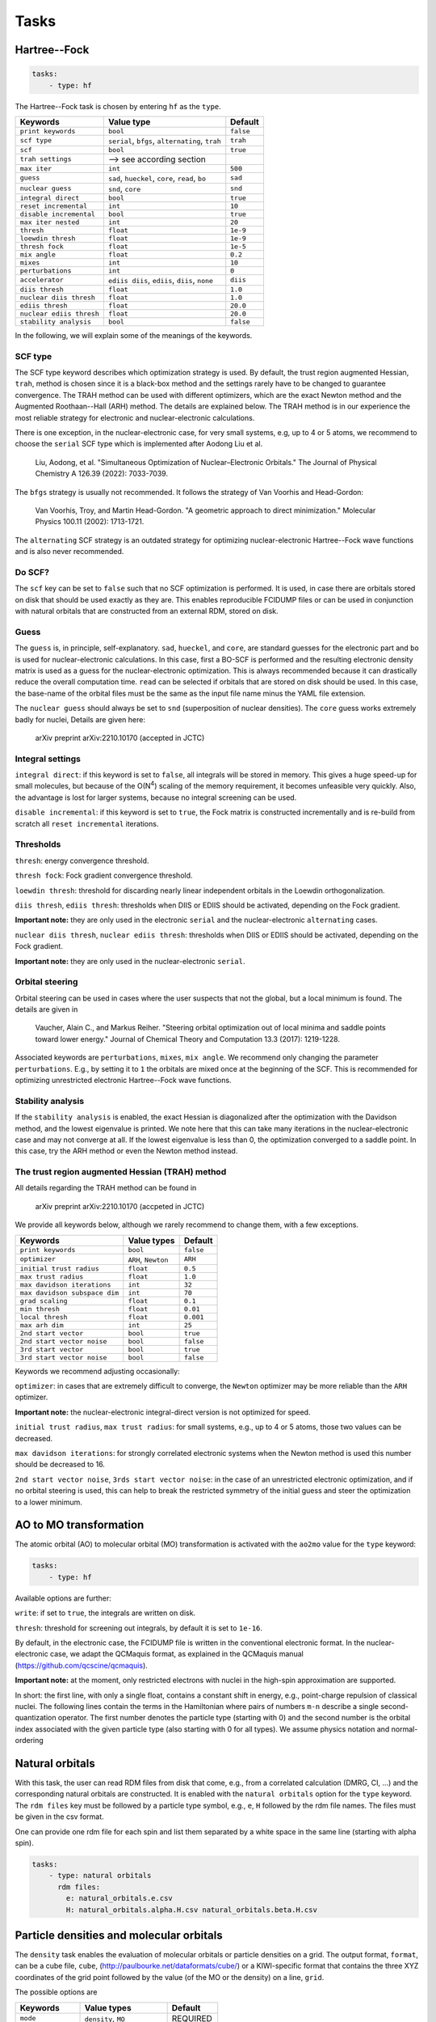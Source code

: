 Tasks
==================

Hartree--Fock
--------------

.. code-block:: yaml

  tasks:
      - type: hf

The Hartree--Fock task is chosen by entering ``hf`` as the ``type``. 

+-----------------------------+----------------------------------------------------+------------+
| Keywords                    | Value type                                         | Default    | 
+=============================+====================================================+============+
| ``print keywords``          | ``bool``                                           | ``false``  |
+-----------------------------+----------------------------------------------------+------------+
| ``scf type``                | ``serial``, ``bfgs``, ``alternating``, ``trah``    | ``trah``   |
+-----------------------------+----------------------------------------------------+------------+
| ``scf``                     | ``bool``                                           | ``true``   |
+-----------------------------+----------------------------------------------------+------------+
| ``trah settings``           | --> see according section                          |            |
+-----------------------------+----------------------------------------------------+------------+
| ``max iter``                | ``int``                                            | ``500``    |
+-----------------------------+----------------------------------------------------+------------+
| ``guess``                   | ``sad``, ``hueckel``, ``core``, ``read``, ``bo``   | ``sad``    |
+-----------------------------+----------------------------------------------------+------------+
| ``nuclear guess``           | ``snd``, ``core``                                  | ``snd``    |
+-----------------------------+----------------------------------------------------+------------+
| ``integral direct``         | ``bool``                                           | ``true``   |
+-----------------------------+----------------------------------------------------+------------+
| ``reset incremental``       | ``int``                                            | ``10``     |
+-----------------------------+----------------------------------------------------+------------+
| ``disable incremental``     | ``bool``                                           | ``true``   |
+-----------------------------+----------------------------------------------------+------------+
| ``max iter nested``         | ``int``                                            | ``20``     |
+-----------------------------+----------------------------------------------------+------------+
| ``thresh``                  | ``float``                                          | ``1e-9``   |
+-----------------------------+----------------------------------------------------+------------+
| ``loewdin thresh``          | ``float``                                          | ``1e-9``   |
+-----------------------------+----------------------------------------------------+------------+
| ``thresh fock``             | ``float``                                          | ``1e-5``   |
+-----------------------------+----------------------------------------------------+------------+
| ``mix angle``               | ``float``                                          | ``0.2``    |
+-----------------------------+----------------------------------------------------+------------+
| ``mixes``                   | ``int``                                            | ``10``     |
+-----------------------------+----------------------------------------------------+------------+
| ``perturbations``           | ``int``                                            | ``0``      |
+-----------------------------+----------------------------------------------------+------------+
| ``accelerator``             | ``ediis diis``, ``ediis``, ``diis``, ``none``      | ``diis``   |
+-----------------------------+----------------------------------------------------+------------+
| ``diis thresh``             | ``float``                                          | ``1.0``    |
+-----------------------------+----------------------------------------------------+------------+
| ``nuclear diis thresh``     | ``float``                                          | ``1.0``    |
+-----------------------------+----------------------------------------------------+------------+
| ``ediis thresh``            | ``float``                                          | ``20.0``   |
+-----------------------------+----------------------------------------------------+------------+
| ``nuclear ediis thresh``    | ``float``                                          | ``20.0``   |
+-----------------------------+----------------------------------------------------+------------+
| ``stability analysis``      | ``bool``                                           | ``false``  |
+-----------------------------+----------------------------------------------------+------------+

In the following, we will explain some of the meanings of the keywords.


SCF type
...............

The SCF type keyword describes which optimization strategy is used. By default,
the trust region augmented Hessian, ``trah``, method is chosen since it is a
black-box method and the settings rarely have to be changed to guarantee
convergence. The TRAH method can be used with different optimizers,
which are the exact Newton method and the Augmented Roothaan--Hall (ARH) method.
The details are explained below. 
The TRAH method is in our experience the most reliable strategy for electronic
and nuclear-electronic calculations.

There is one exception, in the nuclear-electronic case, for very small systems,
e.g, up to 4 or 5 atoms, we recommend to choose the ``serial`` SCF type which is
implemented after Aodong Liu et al.

  Liu, Aodong, et al. "Simultaneous Optimization of Nuclear–Electronic Orbitals." The Journal of Physical Chemistry A 126.39 (2022): 7033-7039.

The ``bfgs`` strategy is usually not recommended. It follows the strategy of
Van Voorhis and Head-Gordon:

  Van Voorhis, Troy, and Martin Head-Gordon. "A geometric approach to direct minimization." Molecular Physics 100.11 (2002): 1713-1721.

The ``alternating`` SCF strategy is an outdated strategy for optimizing
nuclear-electronic Hartree--Fock wave functions and is also never recommended.


Do SCF?
..........

The ``scf`` key can be set to ``false`` such that no SCF optimization is performed.
It is used, in case there are orbitals stored on disk that should be used
exactly as they are. This enables reproducible FCIDUMP files or can be used in
conjunction with natural orbitals that are constructed from an external RDM,
stored on disk.


Guess
...........

The ``guess`` is, in principle, self-explanatory. ``sad``, ``hueckel``, and
``core``, are standard guesses for the electronic part and ``bo`` is used for
nuclear-electronic calculations. In this case, first a BO-SCF is performed and
the resulting electronic density matrix is used as a guess for the
nuclear-electronic optimization. This is always recommended because it can
drastically reduce the overall computation time.
``read`` can be selected if orbitals that are stored on disk should be used.
In this case, the base-name of the orbital files must be the
same as the input file name minus the YAML file extension.

The ``nuclear guess`` should always be set to ``snd`` (superposition of
nuclear densities). The ``core`` guess works extremely badly for nuclei,
Details are given here:

  arXiv preprint arXiv:2210.10170 (accepted in JCTC)


Integral settings
...................

``integral direct``: if this keyword is set to ``false``, all integrals will be
stored in memory. This gives a huge speed-up for small molecules, but because of
the O(N\ :sup:`4`\) scaling of the memory requirement, it becomes unfeasible
very quickly. Also, the advantage is lost for larger systems, because no integral
screening can be used.

``disable incremental``: if this keyword is set to ``true``, the Fock matrix is
constructed incrementally and is re-build from scratch all ``reset incremental``
iterations.


Thresholds
............

``thresh``: energy convergence threshold.

``thresh fock``: Fock gradient convergence threshold.

``loewdin thresh``: threshold for discarding nearly linear independent orbitals
in the Loewdin orthogonalization.

``diis thresh``, ``ediis thresh``: thresholds when DIIS or EDIIS should be
activated, depending on the Fock gradient. 

**Important note:** they are only used in the electronic ``serial`` and the
nuclear-electronic ``alternating`` cases.

``nuclear diis thresh``, ``nuclear ediis thresh``: thresholds when DIIS or EDIIS should be
activated, depending on the Fock gradient. 

**Important note:** they are only used in the nuclear-electronic ``serial``.


Orbital steering
...................

Orbital steering can be used in cases where the user suspects that not the
global, but a local minimum is found. The details are given in

  Vaucher, Alain C., and Markus Reiher. "Steering orbital optimization out of local minima and saddle points toward lower energy." Journal of Chemical Theory and Computation 13.3 (2017): 1219-1228.

Associated keywords are ``perturbations``, ``mixes``, ``mix angle``. 
We recommend only changing the parameter ``perturbations``. E.g., by setting it
to ``1`` the orbitals are mixed once at the beginning of the SCF. This is
recommended for optimizing unrestricted electronic Hartree--Fock wave functions.


Stability analysis
....................

If the ``stability analysis`` is enabled, the exact Hessian is diagonalized
after the optimization with the Davidson method, and the lowest eigenvalue is
printed. We note here that this can take many iterations in the
nuclear-electronic case and may not converge at all. If the lowest eigenvalue is
less than 0, the optimization converged to a saddle point. In this case, try the
ARH method or even the Newton method instead.


The trust region augmented Hessian (TRAH) method
...................................................

All details regarding the TRAH method can be found in

  arXiv preprint arXiv:2210.10170 (accpeted in JCTC)

We provide all keywords below, although we rarely recommend to change them, with
a few exceptions.

+-----------------------------------+-----------------------+--------------+
| Keywords                          | Value types           | Default      |
+===================================+=======================+==============+
| ``print keywords``                | ``bool``              | ``false``    |
+-----------------------------------+-----------------------+--------------+
| ``optimizer``                     | ``ARH``, ``Newton``   | ``ARH``      |
+-----------------------------------+-----------------------+--------------+
| ``initial trust radius``          | ``float``             | ``0.5``      |
+-----------------------------------+-----------------------+--------------+
| ``max trust radius``              | ``float``             | ``1.0``      |
+-----------------------------------+-----------------------+--------------+
| ``max davidson iterations``       | ``int``               | ``32``       |
+-----------------------------------+-----------------------+--------------+
| ``max davidson subspace dim``     | ``int``               | ``70``       |
+-----------------------------------+-----------------------+--------------+
| ``grad scaling``                  | ``float``             | ``0.1``      |
+-----------------------------------+-----------------------+--------------+
| ``min thresh``                    | ``float``             | ``0.01``     |
+-----------------------------------+-----------------------+--------------+
| ``local thresh``                  | ``float``             | ``0.001``    |
+-----------------------------------+-----------------------+--------------+
| ``max arh dim``                   | ``int``               | ``25``       |
+-----------------------------------+-----------------------+--------------+
| ``2nd start vector``              | ``bool``              | ``true``     |
+-----------------------------------+-----------------------+--------------+
| ``2nd start vector noise``        | ``bool``              | ``false``    |
+-----------------------------------+-----------------------+--------------+
| ``3rd start vector``              | ``bool``              | ``true``     |
+-----------------------------------+-----------------------+--------------+
| ``3rd start vector noise``        | ``bool``              | ``false``    |
+-----------------------------------+-----------------------+--------------+

Keywords we recommend adjusting occasionally:

``optimizer``: in cases that are extremely difficult to converge, the ``Newton``
optimizer may be more reliable than the ``ARH`` optimizer. 

**Important note:** the nuclear-electronic integral-direct version is not optimized for
speed.

``initial trust radius``, ``max trust radius``: for small systems, e.g., up to
4 or 5 atoms, those two values can be decreased.

``max davidson iterations``: for strongly correlated electronic systems when the
Newton method is used this number should be decreased to 16.

``2nd start vector noise``, ``3rds start vector noise``: in the case of an
unrestricted electronic optimization, and if no orbital steering is used, this
can help to break the restricted symmetry of the initial guess and steer the
optimization to a lower minimum.


AO to MO transformation
-------------------------

The atomic orbital (AO) to molecular orbital (MO) transformation is activated
with the ``ao2mo`` value for the ``type`` keyword:

.. code-block:: yaml

  tasks:
      - type: hf


Available options are further:

``write``: if set to ``true``, the integrals are written on disk.

``thresh``: threshold for screening out integrals, by default it is set to ``1e-16``.

By default, in the electronic case, the FCIDUMP file is written in the
conventional electronic format.
In the nuclear-electronic case, we adapt the QCMaquis format, as explained in
the QCMaquis manual (https://github.com/qcscine/qcmaquis).

**Important note:** at the moment, only restricted electrons with nuclei in the high-spin
approximation are supported.

In short: the first line, with only a single float, contains a constant shift in
energy, e.g., point-charge repulsion of classical nuclei. The following lines
contain the terms in the Hamiltonian where pairs of numbers ``m-n`` describe a
single second-quantization operator. The first number denotes the particle type
(starting with 0) and the second number is the orbital index associated with the
given particle type (also starting with 0 for all types).
We assume physics notation and normal-ordering


Natural orbitals
-----------------

With this task, the user can read RDM files from disk that come, e.g., from a
correlated calculation (DMRG, CI, ...) and the corresponding natural orbitals
are constructed. 
It is enabled with the ``natural orbitals`` option for the ``type`` keyword.
The ``rdm files`` key must be followed by a particle type symbol, e.g., ``e``,
``H`` followed by the rdm file names. The files must be given in the csv format.

One can provide one rdm file for each spin and list them separated by a white
space in the same line (starting with alpha spin).

.. code-block:: yaml

  tasks:
      - type: natural orbitals
        rdm files:
          e: natural_orbitals.e.csv
          H: natural_orbitals.alpha.H.csv natural_orbitals.beta.H.csv


Particle densities and molecular orbitals
------------------------------------------

The ``density`` task enables the evaluation of molecular orbitals or particle
densities on a grid. The output format, ``format``, can be a cube file,
``cube``,
(http://paulbourke.net/dataformats/cube/) or a KIWI-specific format that
contains the three XYZ coordinates of the grid point followed by the value (of
the MO or the density) on a line, ``grid``.

The possible options are


+-----------------------+-----------------------+--------------+
| Keywords              | Value types           | Default      |
+=======================+=======================+==============+
| ``mode``              | ``density``, ``MO``   | REQUIRED     |
+-----------------------+-----------------------+--------------+
| ``format``            | ``grid``, ``cube``    | REQUIRED     |
+-----------------------+-----------------------+--------------+
| ``print keywords``    | ``bool``              | ``false``    |
+-----------------------+-----------------------+--------------+
| ``particle type``     | Particle type symbol  | REQUIRED     |
+-----------------------+-----------------------+--------------+
| ``xmin``              | ``float``             | ``0.0``      |
+-----------------------+-----------------------+--------------+
| ``xmax``              | ``float``             | ``0.0``      |
+-----------------------+-----------------------+--------------+
| ``ymin``              | ``float``             | ``0.0``      |
+-----------------------+-----------------------+--------------+
| ``ymax``              | ``float``             | ``0.0``      |
+-----------------------+-----------------------+--------------+
| ``zmin``              | ``float``             | ``0.0``      |
+-----------------------+-----------------------+--------------+
| ``zmax``              | ``float``             | ``0.0``      |
+-----------------------+-----------------------+--------------+
| ``N``                 | ``int``               | ``100``      |
+-----------------------+-----------------------+--------------+
| ``NX``                | ``int``               | ``N``        |
+-----------------------+-----------------------+--------------+
| ``NY``                | ``int``               | ``N``        |
+-----------------------+-----------------------+--------------+
| ``NZ``                | ``int``               | ``N``        |
+-----------------------+-----------------------+--------------+
| ``rdm file``          | csv file name         | OPTIONAL     |
+-----------------------+-----------------------+--------------+
| ``rdm file alpha``    | csv file name         | OPTIONAL     |
+-----------------------+-----------------------+--------------+
| ``rdm file beta``     | csv file name         | OPTIONAL     |  
+-----------------------+-----------------------+--------------+
| ``mo index``          | ``int``               | ``0``        |
+-----------------------+-----------------------+--------------+
| ``ms index``          | ``int``               | ``0``        |
+-----------------------+-----------------------+--------------+

The ``mode`` keyword signals whether a molecular orbital, ``MO``, or the
particle density, ``density``, is to be evaluated.

Both modes require a ``particle type`` to be specified. In the MO mode, further
the ``mo index`` (starting from ``0``) should be given and also the ``ms index``,
where ``0`` stands for alpha and ``1`` for beta.

In addition, one can provide an external density matrix (RDM). Then, instead of
the Hartree--Fock density matrix, the particle density can be evaluated with a
correlated denstiy, e.g., from a DMRG calculation. The RDM should again be given
in the csv format.

**Important note:** ``rdm file`` is used for restricted particle types only.

The keyword ``N`` is used to specify the size of the grid in either all three
dimensions or the size can also be specified for each direction separately. 
The dimensions of the box can be given with ``(i)min``, and ``(i)max``.

**Important note:** the input and output units are Angstrom. 

